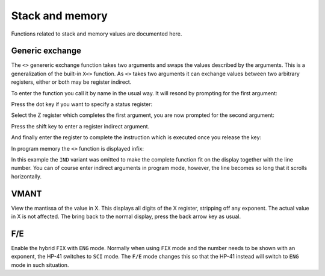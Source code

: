 ****************
Stack and memory
****************

Functions related to stack and memory values are documented here.


Generic exchange
================

The ``<>`` genereric exchange function takes two arguments and swaps
the values described by the arguments. This is a generalization of
the built-in ``X<>`` function. As ``<>`` takes two arguments it
can exchange values between two arbitrary registers, either or both
may be register indirect.

To enter the function you call it by name in the usual way. It will
resond by prompting for the first argument:

.. image:: _static/exchange-1.*

Press the dot key if you want to specify a status register:

.. image:: _static/exchange-2.*

Select the Z register which completes the first argument, you are now
prompted for the second argument:

.. image:: _static/exchange-3.*

Press the shift key to enter a register indirect argument.

.. image:: _static/exchange-4.*

And finally enter the register to complete the instruction which is
executed once you release the key:

.. image:: _static/exchange-5.*

In program memory the ``<>`` function is displayed infix:

.. image:: _static/exchange-6.*

In this example the ``IND`` variant was omitted to make the complete
function fit on the display together with the line number.
You can of course enter indirect arguments in program mode, however,
the line becomes so long that it scrolls horizontally.


.. index:: VMANT function, mantissa; view

VMANT
=====

View the mantissa of the value in X. This displays all digits of the X
register, stripping off any exponent. The actual value in X is not
affected. The bring back to the normal display, press the back arrow key
as usual.

.. index:: fix/end mode

F/E
===

Enable the hybrid ``FIX`` with ``ENG`` mode. Normally when using ``FIX``
mode and the number needs to be shown with an exponent, the HP-41
switches to ``SCI`` mode. The ``F/E`` mode changes this so
that the HP-41 instead will switch to ``ENG`` mode in such situation.
